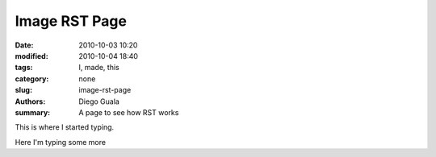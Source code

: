 Image RST Page
##############

:date: 2010-10-03 10:20
:modified: 2010-10-04 18:40
:tags: I, made, this
:category: none
:slug: image-rst-page
:authors: Diego Guala
:summary: A page to see how RST works

This is where I started typing.

.. image:: ../images/linking_static_files.png
    :width: 400
    :alt: Alternative text

.. .. code-block:: python

..    print("Pelican is a static site generator.")


Here I'm typing some more


